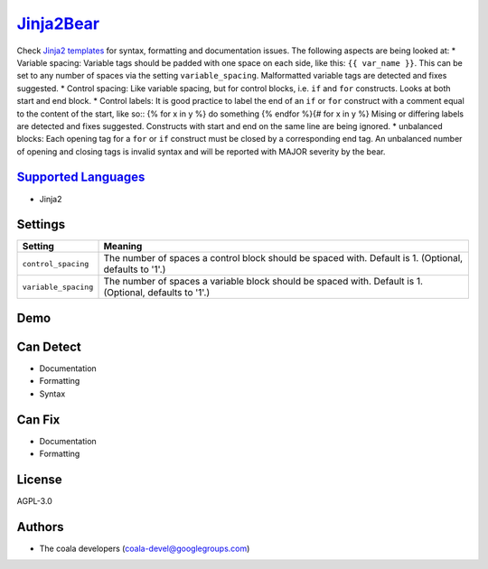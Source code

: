 `Jinja2Bear <https://github.com/coala/coala-bears/tree/master/bears/jinja2/Jinja2Bear.py>`_
====================================================================================================

Check `Jinja2 templates <http://jinja.pocoo.org>`_ for syntax, formatting and documentation issues. The following aspects are being looked at:
* Variable spacing: Variable tags should be padded with one space on each side, like this: ``{{ var_name }}``. This can be set to any number of spaces via the setting ``variable_spacing``. Malformatted variable tags are detected and fixes suggested. * Control spacing: Like variable spacing, but for control blocks, i.e. ``if`` and ``for`` constructs. Looks at both start and end block. * Control labels: It is good practice to label the end of an ``if`` or ``for`` construct with a comment equal to the content of the start, like so::
{% for x in y %} do something {% endfor %}{# for x in y %}
Mising or differing labels are detected and fixes suggested. Constructs with start and end on the same line are being ignored. * unbalanced blocks: Each opening tag for a ``for`` or ``if`` construct must be closed by a corresponding end tag. An unbalanced number of opening and closing tags is invalid syntax and will be reported with MAJOR severity by the bear.

`Supported Languages <../README.rst>`_
--------------------------------------

* Jinja2

Settings
--------

+-----------------------+-------------------------------------------------------------+
| Setting               |  Meaning                                                    |
+=======================+=============================================================+
|                       |                                                             |
| ``control_spacing``   | The number of spaces a control block should be spaced with. |
|                       | Default is 1. (Optional, defaults to '1'.)                  |
|                       |                                                             |
+-----------------------+-------------------------------------------------------------+
|                       |                                                             |
| ``variable_spacing``  | The number of spaces a variable block should be spaced      |
|                       | with. Default is 1. (Optional, defaults to '1'.)            |
|                       |                                                             |
+-----------------------+-------------------------------------------------------------+


Demo
----

|asciicast|

.. |asciicast| image:: https://asciinema.org/a/azi6u1gcxutoxn0l7xpu4pljp.png
   :target: https://asciinema.org/a/azi6u1gcxutoxn0l7xpu4pljp?autoplay=1
   :width: 100%

Can Detect
----------

* Documentation
* Formatting
* Syntax

Can Fix
----------

* Documentation
* Formatting

License
-------

AGPL-3.0

Authors
-------

* The coala developers (coala-devel@googlegroups.com)
